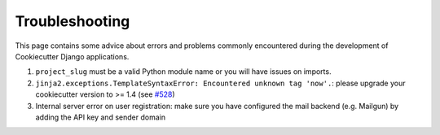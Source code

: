 Troubleshooting
=====================================

This page contains some advice about errors and problems commonly encountered during the development of Cookiecutter Django applications.

#. ``project_slug`` must be a valid Python module name or you will have issues on imports.

#. ``jinja2.exceptions.TemplateSyntaxError: Encountered unknown tag 'now'.``: please upgrade your cookiecutter version to >= 1.4 (see `#528`_)

#. Internal server error on user registration: make sure you have configured the mail backend (e.g. Mailgun) by adding the API key and sender domain

.. _#528: https://github.com/pydanny/cookiecutter-django/issues/528#issuecomment-212650373
